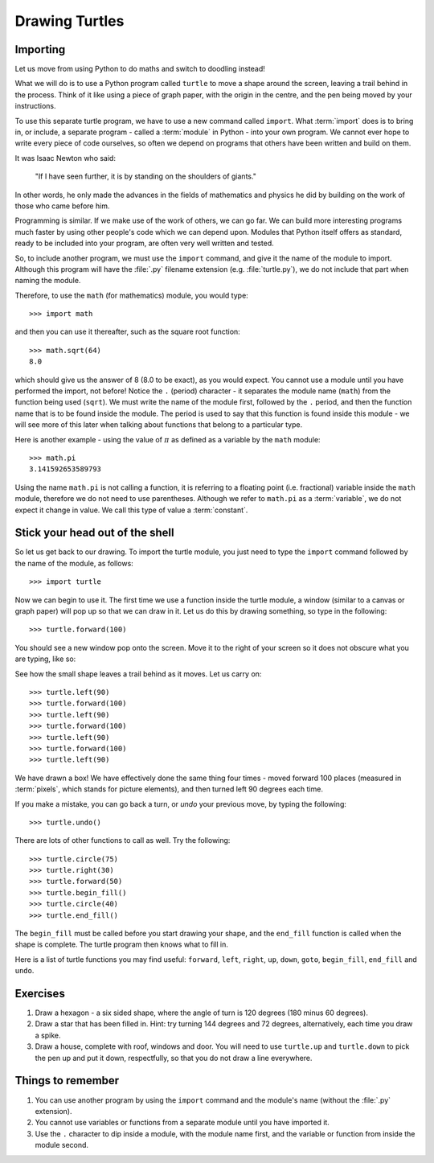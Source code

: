 Drawing Turtles
===============

.. quote::
    :author: Anonymous

    Theory is when you know something, but it doesn't work. Practice is when something works, but you don't know why. Programmers combine theory and practice: Nothing works and they don't know why.

Importing
---------

Let us move from using Python to do maths and switch to doodling instead!

What we will do is to use a Python program called ``turtle`` to move a shape around the screen, leaving a trail behind in the process.  Think of it like using a piece of graph paper, with the origin in the centre, and the pen being moved by your instructions.

To use this separate turtle program, we have to use a new command called ``import``.  What :term:`import` does is to bring in, or include, a separate program - called a :term:`module` in Python - into your own program.  We cannot ever hope to write every piece of code ourselves, so often we depend on programs that others have been written and build on them.

It was Isaac Newton who said:

  "If I have seen further, it is by standing on the shoulders of giants."

In other words, he only made the advances in the fields of mathematics and physics he did by building on the work of those who came before him.

Programming is similar.  If we make use of the work of others, we can go far.  We can build more interesting programs much faster by using other people's code which we can depend upon.  Modules that Python itself offers as standard, ready to be included into your program, are often very well written and tested.

So, to include another program, we must use the ``import`` command, and give it the name of the module to import.  Although this program will have the :file:`.py` filename extension (e.g. :file:`turtle.py`), we do not include that part when naming the module.

Therefore, to use the ``math`` (for mathematics) module, you would type::

    >>> import math
  
and then you can use it thereafter, such as the square root function::

    >>> math.sqrt(64)
    8.0
  
which should give us the answer of 8 (8.0 to be exact), as you would expect.  You cannot use a module until you have performed the import, not before!  Notice the ``.`` (period) character - it separates the module name (``math``) from the function being used (``sqrt``).  We must write the name of the module first, followed by the ``.`` period, and then the function name that is to be found inside the module.  The period is used to say that this function is found inside this module - we will see more of this later when talking about functions that belong to a particular type.

Here is another example - using the value of :math:`\pi` as defined as a variable by the ``math`` module::

    >>> math.pi
    3.141592653589793

Using the name ``math.pi`` is not calling a function, it is referring to a floating point (i.e. fractional) variable inside the ``math`` module, therefore we do not need to use parentheses.  Although we refer to ``math.pi`` as a :term:`variable`, we do not expect it change in value.  We call this type of value a :term:`constant`.

Stick your head out of the shell
--------------------------------

So let us get back to our drawing.  To import the turtle module, you just need to type the ``import`` command followed by the name of the module, as follows::

  >>> import turtle
  
Now we can begin to use it.  The first time we use a function inside the turtle module, a window (similar to a canvas or graph paper) will pop up so that we can draw in it.  Let us do this by drawing something, so type in the following::

    >>> turtle.forward(100)
  
You should see a new window pop onto the screen.  Move it to the right of your screen so it does not obscure what you are typing, like so:

.. image:: /images/screenshots/idle_turtle.png
    :width: 90%
    :align: center

See how the small shape leaves a trail behind as it moves.  Let us carry on::

    >>> turtle.left(90)
    >>> turtle.forward(100)
    >>> turtle.left(90)
    >>> turtle.forward(100)
    >>> turtle.left(90)
    >>> turtle.forward(100)
    >>> turtle.left(90)
  
We have drawn a box!  We have effectively done the same thing four times - moved forward 100 places (measured in :term:`pixels`, which stands for picture elements), and then turned left 90 degrees each time.

If you make a mistake, you can go back a turn, or *undo* your previous move, by typing the following::

    >>> turtle.undo()
  
There are lots of other functions to call as well.  Try the following::

    >>> turtle.circle(75)
    >>> turtle.right(30)
    >>> turtle.forward(50)
    >>> turtle.begin_fill()
    >>> turtle.circle(40)
    >>> turtle.end_fill()

The ``begin_fill`` must be called before you start drawing your shape, and the ``end_fill`` function is called when the shape is complete.  The turtle program then knows what to fill in.

Here is a list of turtle functions you may find useful: ``forward``, ``left``, ``right``, ``up``, ``down``, ``goto``, ``begin_fill``, ``end_fill`` and ``undo``.

Exercises
---------

#. Draw a hexagon - a six sided shape, where the angle of turn is 120 degrees (180 minus 60 degrees).

#. Draw a star that has been filled in.  Hint: try turning 144 degrees and 72 degrees, alternatively, each time you draw a spike.

#. Draw a house, complete with roof, windows and door.  You will need to use ``turtle.up`` and ``turtle.down`` to pick the pen up and put it down, respectfully, so that you do not draw a line everywhere.

Things to remember
------------------

#. You can use another program by using the ``import`` command and the module's name (without the :file:`.py` extension).

#. You cannot use variables or functions from a separate module until you have imported it.

#. Use the ``.`` character to dip inside a module, with the module name first, and the variable or function from inside the module second.
